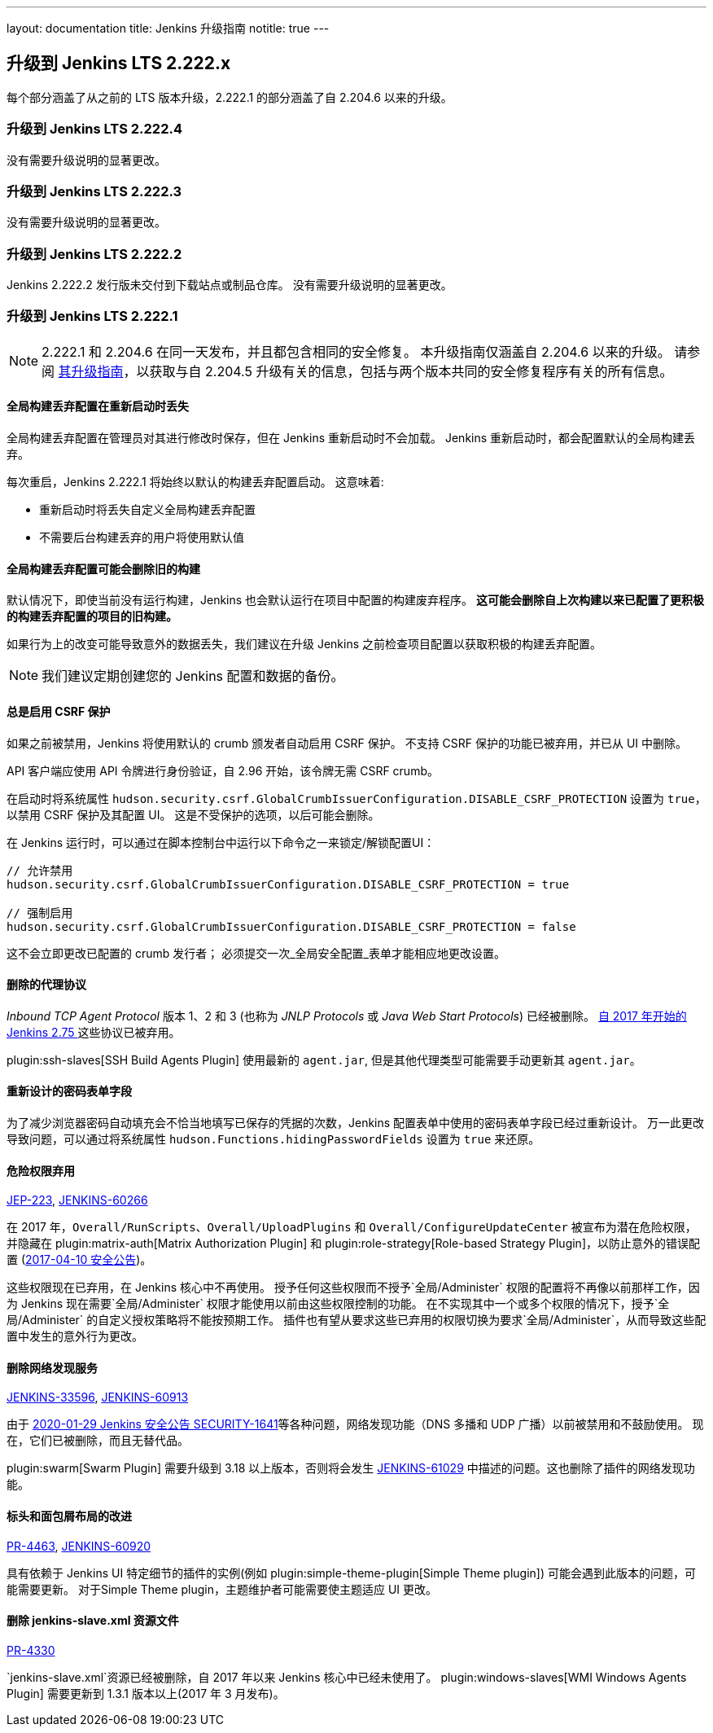 ---
layout: documentation
title:  Jenkins 升级指南
notitle: true
---

== 升级到 Jenkins LTS 2.222.x

每个部分涵盖了从之前的 LTS 版本升级，2.222.1 的部分涵盖了自 2.204.6 以来的升级。 


=== 升级到 Jenkins LTS 2.222.4

没有需要升级说明的显著更改。

=== 升级到 Jenkins LTS 2.222.3

没有需要升级说明的显著更改。

=== 升级到 Jenkins LTS 2.222.2

Jenkins 2.222.2 发行版未交付到下载站点或制品仓库。
没有需要升级说明的显著更改。

=== 升级到 Jenkins LTS 2.222.1

NOTE: 2.222.1 和 2.204.6 在同一天发布，并且都包含相同的安全修复。
本升级指南仅涵盖自 2.204.6 以来的升级。
请参阅 link:../2.204/[其升级指南]，以获取与自 2.204.5 升级有关的信息，包括与两个版本共同的安全修复程序有关的所有信息。

==== 全局构建丢弃配置在重新启动时丢失

全局构建丢弃配置在管理员对其进行修改时保存，但在 Jenkins 重新启动时不会加载。
Jenkins 重新启动时，都会配置默认的全局构建丢弃。

每次重启，Jenkins 2.222.1 将始终以默认的构建丢弃配置启动。
这意味着:

* 重新启动时将丢失自定义全局构建丢弃配置
* 不需要后台构建丢弃的用户将使用默认值

==== 全局构建丢弃配置可能会删除旧的构建

默认情况下，即使当前没有运行构建，Jenkins 也会默认运行在项目中配置的构建废弃程序。
**这可能会删除自上次构建以来已配置了更积极的构建丢弃配置的项目的旧构建。**

如果行为上的改变可能导致意外的数据丢失，我们建议在升级 Jenkins 之前检查项目配置以获取积极的构建丢弃配置。

NOTE: 我们建议定期创建您的 Jenkins 配置和数据的备份。



==== 总是启用 CSRF 保护

如果之前被禁用，Jenkins 将使用默认的 crumb 颁发者自动启用 CSRF 保护。 
不支持 CSRF 保护的功能已被弃用，并已从 UI 中删除。

API 客户端应使用 API 令牌进行身份验证，自 2.96 开始，该令牌无需 CSRF crumb。

在启动时将系统属性 `hudson.security.csrf.GlobalCrumbIssuerConfiguration.DISABLE_CSRF_PROTECTION` 设置为 `true`，以禁用 CSRF 保护及其配置 UI。
这是不受保护的选项，以后可能会删除。

在 Jenkins 运行时，可以通过在脚本控制台中运行以下命令之一来锁定/解锁配置UI：

----
// 允许禁用
hudson.security.csrf.GlobalCrumbIssuerConfiguration.DISABLE_CSRF_PROTECTION = true

// 强制启用
hudson.security.csrf.GlobalCrumbIssuerConfiguration.DISABLE_CSRF_PROTECTION = false
----

这不会立即更改已配置的 crumb 发行者； 必须提交一次_全局安全配置_表单才能相应地更改设置。


==== 删除的代理协议

_Inbound TCP Agent Protocol_ 版本 1、2 和 3 (也称为 _JNLP Protocols_ 或 _Java Web Start Protocols_) 已经被删除。
link:/blog/2017/08/11/remoting-update/[自 2017 年开始的 Jenkins 2.75 ] 这些协议已被弃用。

plugin:ssh-slaves[SSH Build Agents Plugin] 使用最新的 `agent.jar`, 但是其他代理类型可能需要手动更新其 `agent.jar`。
//The following agent types should be updated:
//
//TODO Oleg to rewrite
//TODO Oleg to rewrite



==== 重新设计的密码表单字段

为了减少浏览器密码自动填充会不恰当地填写已保存的凭据的次数，Jenkins 配置表单中使用的密码表单字段已经过重新设计。
万一此更改导致问题，可以通过将系统属性 `hudson.Functions.hidingPasswordFields` 设置为 `true` 来还原。



==== 危险权限弃用

link:https://github.com/jenkinsci/jep/blob/master/jep/223/README.adoc[JEP-223], link:https://issues.jenkins-ci.org/browse/JENKINS-60266[JENKINS-60266]

在 2017 年，`Overall/RunScripts`、`Overall/UploadPlugins` 和 `Overall/ConfigureUpdateCenter` 被宣布为潜在危险权限，并隐藏在 plugin:matrix-auth[Matrix Authorization Plugin] 和 plugin:role-strategy[Role-based Strategy Plugin]，以防止意外的错误配置 (link:/security/advisory/2017-04-10/#matrix-authorization-strategy-plugin-allowed-configuring-dangerous-permissions[2017-04-10 安全公告])。

这些权限现在已弃用，在 Jenkins 核心中不再使用。
授予任何这些权限而不授予`全局/Administer` 权限的配置将不再像以前那样工作，因为 Jenkins 现在需要`全局/Administer` 权限才能使用以前由这些权限控制的功能。
在不实现其中一个或多个权限的情况下，授予`全局/Administer` 的自定义授权策略将不能按预期工作。
插件也有望从要求这些已弃用的权限切换为要求`全局/Administer`，从而导致这些配置中发生的意外行为更改。

==== 删除网络发现服务

https://issues.jenkins-ci.org/browse/JENKINS-33596[JENKINS-33596], https://issues.jenkins-ci.org/browse/JENKINS-60913[JENKINS-60913]

由于 link:/security/advisory/2020-01-29/#SECURITY-1641[2020-01-29 Jenkins 安全公告 SECURITY-1641]等各种问题，网络发现功能（DNS 多播和 UDP 广播）以前被禁用和不鼓励使用。
现在，它们已被删除，而且无替代品。

plugin:swarm[Swarm Plugin] 需要升级到 3.18 以上版本，否则将会发生 https://issues.jenkins-ci.org/browse/JENKINS-61029[JENKINS-61029] 中描述的问题。这也删除了插件的网络发现功能。



==== 标头和面包屑布局的改进

link:https://github.com/jenkinsci/jenkins/pull/4463[PR-4463], link:https://issues.jenkins-ci.org/browse/JENKINS-60920[JENKINS-60920]

具有依赖于 Jenkins UI 特定细节的插件的实例(例如 plugin:simple-theme-plugin[Simple Theme plugin]) 可能会遇到此版本的问题，可能需要更新。
对于Simple Theme plugin，主题维护者可能需要使主题适应 UI 更改。



==== 删除 jenkins-slave.xml 资源文件

link:https://github.com/jenkinsci/jenkins/pull/4330[PR-4330]

`jenkins-slave.xml`资源已经被删除，自 2017 年以来 Jenkins 核心中已经未使用了。
plugin:windows-slaves[WMI Windows Agents Plugin] 需要更新到 1.3.1 版本以上(2017 年 3 月发布)。
